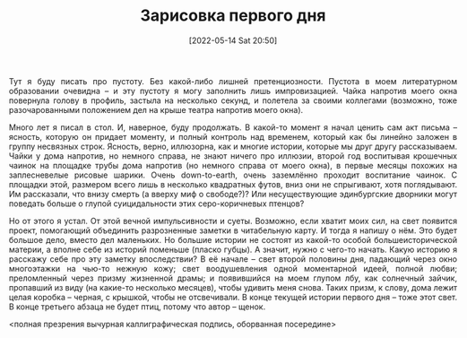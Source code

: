 #+TITLE: Зарисовка первого дня
#+DATE: [2022-05-14 Sat 20:50]
#+HTML_HEAD: <style type="text/css">body{ max-width: 800px; margin: auto; padding-left: 30px; padding-right: 30px; text-align:justify }</style>


Тут я буду писать про пустоту. Без какой-либо лишней претенциозности. Пустота в моем литературном образовании очевидна -- и эту пустоту я могу заполнить лишь импровизацией. Чайка напротив моего окна повернула голову в профиль, застыла на несколько секунд, и полетела за своими коллегами (возможно, тоже разочарованными положением дел на крыше театра напротив моего окна).

Много лет я писал в стол. И, наверное, буду продолжать. В какой-то момент я начал ценить сам акт письма -- ясность, которую он придает моменту, и полный контроль над временем, который как бы линейно заложен в группу несвязных строк. Ясность, верно, иллюзорна, как и многие истории, которые мы друг другу рассказываем. Чайки у дома напротив, но немного справа, не знают ничего про иллюзии, второй год воспитывая крошечных чаинок на площадке трубы дома напротив (но немного справа от моего окна), в первые месяцы похожих на заплесневелые рисовые шарики. Очень down-to-earth, очень заземлённо проходит воспитание чаинок. С площадки этой, размером всего лишь в несколько квадратных футов, вниз они не спрыгивают, хотя поглядывают. Им рассказали, что внизу смерть (а вверху миф о свободе?)? Или несуществующие эдинбургские дворники могут поведать больше о глупой суицидальности этих серо-коричневых птенцов?

Но от этого я устал. От этой вечной импульсивности и суеты. Возможно, если хватит моих сил, на свет появится проект, помогающий объединить разрозненные заметки в читабельную карту. И тогда я напишу о нём. Это будет большое дело, вместо дел маленьких. Но большие истории не состоят из какой-то особой большеисторической материи, а вполне себе из историй поменьше (пласко губцы). А значит, нужно с чего-то начать. Какую историю я расскажу себе про эту заметку впоследствии? В её начале -- свет второй половины дня, падающий через окно многоэтажки на чью-то нежную кожу; свет воодушевления одной моментарной идеей, полной любви; преломленный через призму жизненной драмы; и появившийся на моем глупом лбу, как солнечный зайчик, пропавший из виду (на какие-то несколько месяцев), чтобы удивить меня снова. Таких призм, к слову, дома лежит целая коробка -- черная, с крышкой, чтобы не отсвечивали. В конце текущей истории первого дня -- тоже этот свет. В конце третьего абзаца не будет птиц, потому что автор -- щенок.

<полная презрения вычурная каллиграфическая подпись, оборванная посередине>
